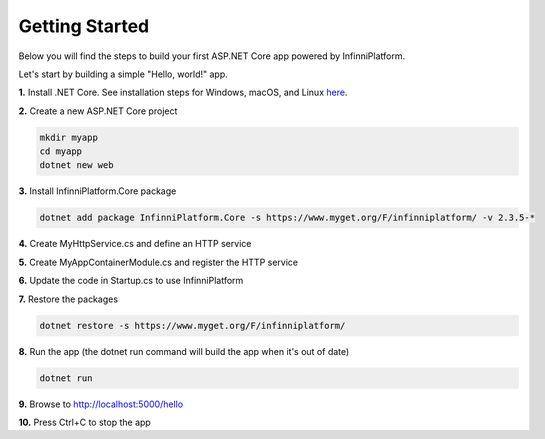 Getting Started
===============

Below you will find the steps to build your first ASP.NET Core app powered by InfinniPlatform.

Let's start by building a simple "Hello, world!" app.

**1.** Install .NET Core. See installation steps for Windows, macOS, and Linux `here <https://dot.net/core>`_.

**2.** Create a new ASP.NET Core project

.. code-block:: bash

    mkdir myapp
    cd myapp
    dotnet new web

**3.** Install InfinniPlatform.Core package

.. code-block:: bash

    dotnet add package InfinniPlatform.Core -s https://www.myget.org/F/infinniplatform/ -v 2.3.5-*

**4.** Create MyHttpService.cs and define an HTTP service

.. code-block:: csharp
   :caption: MyHttpService.cs
   :emphasize-lines: 11,12

    using System.Threading.Tasks;

    using InfinniPlatform.Http;

    namespace myapp
    {
        class MyHttpService : IHttpService
        {
            public void Load(IHttpServiceBuilder builder)
            {
                builder.Get["/hello"] = async request =>
                    await Task.FromResult("Hello from InfinniPlatform!");
            }
        }
    }

**5.** Create MyAppContainerModule.cs and register the HTTP service

.. code-block:: csharp
   :caption: MyAppContainerModule.cs
   :emphasize-lines: 10

    using InfinniPlatform.Http;
    using InfinniPlatform.IoC;

    namespace myapp
    {
        class MyAppContainerModule : IContainerModule
        {
            public void Load(IContainerBuilder builder)
            {
                builder.RegisterType<MyHttpService>().As<IHttpService>().SingleInstance();
            }
        }
    }

**6.** Update the code in Startup.cs to use InfinniPlatform

.. code-block:: csharp
   :caption: Startup.cs
   :emphasize-lines: 15,20

    using System;

    using InfinniPlatform.AspNetCore;
    using InfinniPlatform.IoC;

    using Microsoft.AspNetCore.Builder;
    using Microsoft.Extensions.DependencyInjection;

    namespace myapp
    {
        public class Startup
        {
            public IServiceProvider ConfigureServices(IServiceCollection services)
            {
                services.AddContainerModule(new MyAppContainerModule());

                return services.BuildProvider();
            }

            public void Configure(IApplicationBuilder app, IContainerResolver resolver)
            {
                app.UseDefaultAppLayers(resolver);
            }
        }
    }

**7.** Restore the packages

.. code-block:: bash

    dotnet restore -s https://www.myget.org/F/infinniplatform/

**8.** Run the app (the dotnet run command will build the app when it's out of date)

.. code-block:: bash

    dotnet run

**9.** Browse to http://localhost:5000/hello

**10.** Press Ctrl+C to stop the app
